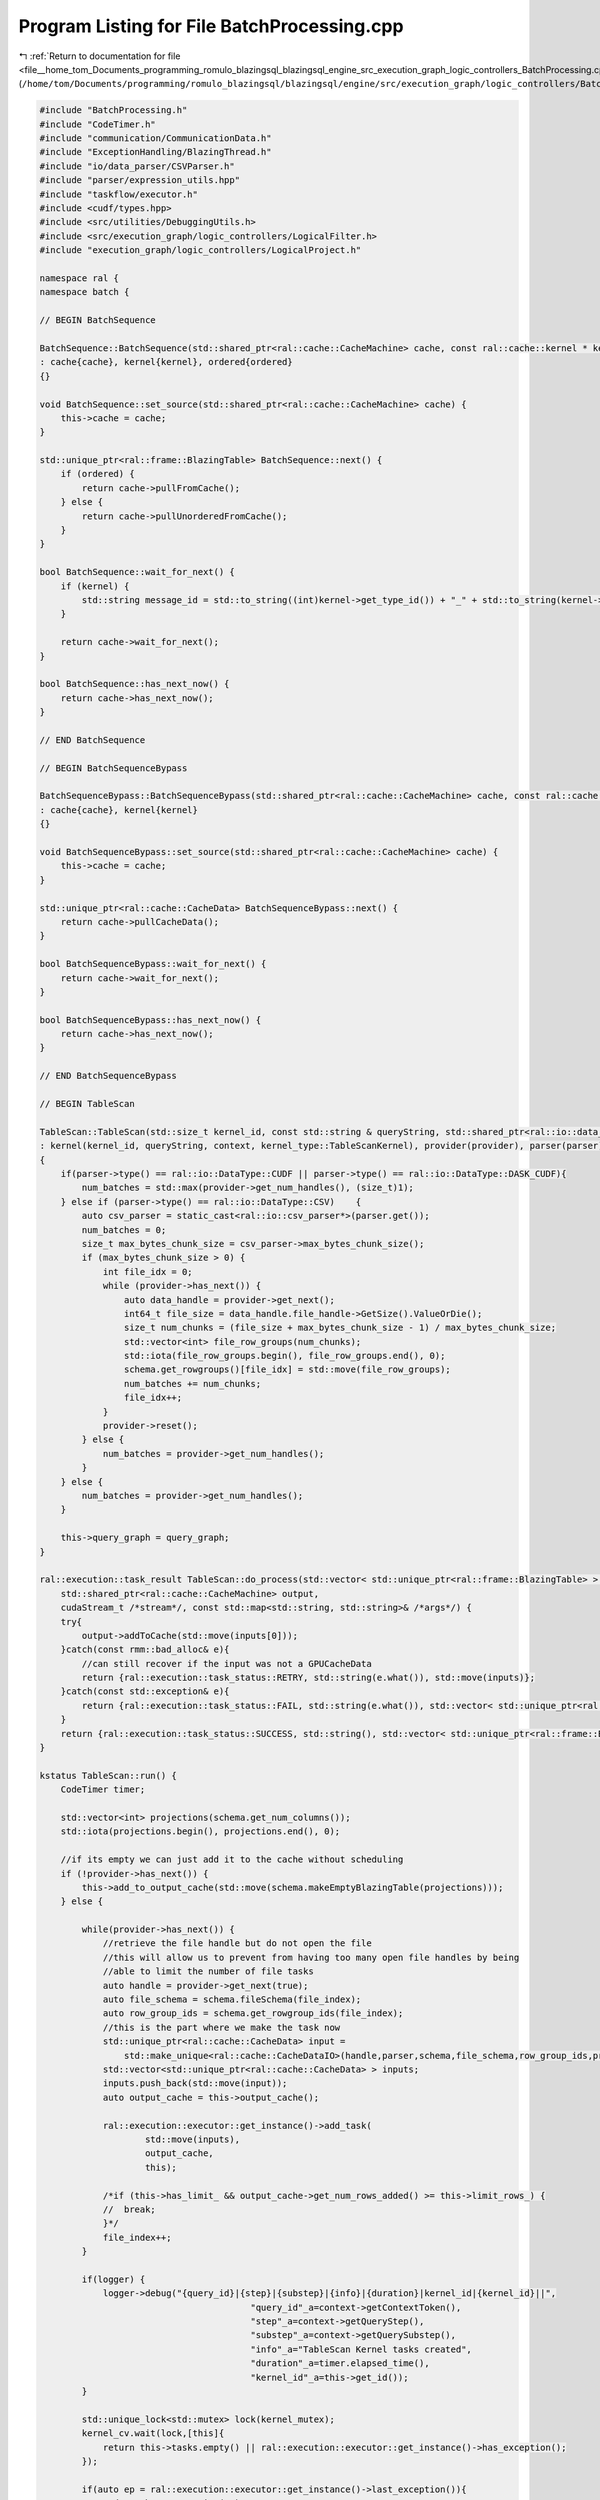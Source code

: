 
.. _program_listing_file__home_tom_Documents_programming_romulo_blazingsql_blazingsql_engine_src_execution_graph_logic_controllers_BatchProcessing.cpp:

Program Listing for File BatchProcessing.cpp
============================================

|exhale_lsh| :ref:`Return to documentation for file <file__home_tom_Documents_programming_romulo_blazingsql_blazingsql_engine_src_execution_graph_logic_controllers_BatchProcessing.cpp>` (``/home/tom/Documents/programming/romulo_blazingsql/blazingsql/engine/src/execution_graph/logic_controllers/BatchProcessing.cpp``)

.. |exhale_lsh| unicode:: U+021B0 .. UPWARDS ARROW WITH TIP LEFTWARDS

.. code-block:: cpp

   #include "BatchProcessing.h"
   #include "CodeTimer.h"
   #include "communication/CommunicationData.h"
   #include "ExceptionHandling/BlazingThread.h"
   #include "io/data_parser/CSVParser.h"
   #include "parser/expression_utils.hpp"
   #include "taskflow/executor.h"
   #include <cudf/types.hpp>
   #include <src/utilities/DebuggingUtils.h>
   #include <src/execution_graph/logic_controllers/LogicalFilter.h>
   #include "execution_graph/logic_controllers/LogicalProject.h"
   
   namespace ral {
   namespace batch {
   
   // BEGIN BatchSequence
   
   BatchSequence::BatchSequence(std::shared_ptr<ral::cache::CacheMachine> cache, const ral::cache::kernel * kernel, bool ordered)
   : cache{cache}, kernel{kernel}, ordered{ordered}
   {}
   
   void BatchSequence::set_source(std::shared_ptr<ral::cache::CacheMachine> cache) {
       this->cache = cache;
   }
   
   std::unique_ptr<ral::frame::BlazingTable> BatchSequence::next() {
       if (ordered) {
           return cache->pullFromCache();
       } else {
           return cache->pullUnorderedFromCache();
       }
   }
   
   bool BatchSequence::wait_for_next() {
       if (kernel) {
           std::string message_id = std::to_string((int)kernel->get_type_id()) + "_" + std::to_string(kernel->get_id());
       }
   
       return cache->wait_for_next();
   }
   
   bool BatchSequence::has_next_now() {
       return cache->has_next_now();
   }
   
   // END BatchSequence
   
   // BEGIN BatchSequenceBypass
   
   BatchSequenceBypass::BatchSequenceBypass(std::shared_ptr<ral::cache::CacheMachine> cache, const ral::cache::kernel * kernel)
   : cache{cache}, kernel{kernel}
   {}
   
   void BatchSequenceBypass::set_source(std::shared_ptr<ral::cache::CacheMachine> cache) {
       this->cache = cache;
   }
   
   std::unique_ptr<ral::cache::CacheData> BatchSequenceBypass::next() {
       return cache->pullCacheData();
   }
   
   bool BatchSequenceBypass::wait_for_next() {
       return cache->wait_for_next();
   }
   
   bool BatchSequenceBypass::has_next_now() {
       return cache->has_next_now();
   }
   
   // END BatchSequenceBypass
   
   // BEGIN TableScan
   
   TableScan::TableScan(std::size_t kernel_id, const std::string & queryString, std::shared_ptr<ral::io::data_provider> provider, std::shared_ptr<ral::io::data_parser> parser, ral::io::Schema & schema, std::shared_ptr<Context> context, std::shared_ptr<ral::cache::graph> query_graph)
   : kernel(kernel_id, queryString, context, kernel_type::TableScanKernel), provider(provider), parser(parser), schema(schema), num_batches(0)
   {
       if(parser->type() == ral::io::DataType::CUDF || parser->type() == ral::io::DataType::DASK_CUDF){
           num_batches = std::max(provider->get_num_handles(), (size_t)1);
       } else if (parser->type() == ral::io::DataType::CSV)    {
           auto csv_parser = static_cast<ral::io::csv_parser*>(parser.get());
           num_batches = 0;
           size_t max_bytes_chunk_size = csv_parser->max_bytes_chunk_size();
           if (max_bytes_chunk_size > 0) {
               int file_idx = 0;
               while (provider->has_next()) {
                   auto data_handle = provider->get_next();
                   int64_t file_size = data_handle.file_handle->GetSize().ValueOrDie();
                   size_t num_chunks = (file_size + max_bytes_chunk_size - 1) / max_bytes_chunk_size;
                   std::vector<int> file_row_groups(num_chunks);
                   std::iota(file_row_groups.begin(), file_row_groups.end(), 0);
                   schema.get_rowgroups()[file_idx] = std::move(file_row_groups);
                   num_batches += num_chunks;
                   file_idx++;
               }
               provider->reset();
           } else {
               num_batches = provider->get_num_handles();
           }
       } else {
           num_batches = provider->get_num_handles();
       }
   
       this->query_graph = query_graph;
   }
   
   ral::execution::task_result TableScan::do_process(std::vector< std::unique_ptr<ral::frame::BlazingTable> > inputs,
       std::shared_ptr<ral::cache::CacheMachine> output,
       cudaStream_t /*stream*/, const std::map<std::string, std::string>& /*args*/) {
       try{
           output->addToCache(std::move(inputs[0]));
       }catch(const rmm::bad_alloc& e){
           //can still recover if the input was not a GPUCacheData 
           return {ral::execution::task_status::RETRY, std::string(e.what()), std::move(inputs)};
       }catch(const std::exception& e){
           return {ral::execution::task_status::FAIL, std::string(e.what()), std::vector< std::unique_ptr<ral::frame::BlazingTable> > ()};
       }
       return {ral::execution::task_status::SUCCESS, std::string(), std::vector< std::unique_ptr<ral::frame::BlazingTable> > ()};
   }
   
   kstatus TableScan::run() {
       CodeTimer timer;
   
       std::vector<int> projections(schema.get_num_columns());
       std::iota(projections.begin(), projections.end(), 0);
   
       //if its empty we can just add it to the cache without scheduling
       if (!provider->has_next()) {
           this->add_to_output_cache(std::move(schema.makeEmptyBlazingTable(projections)));
       } else {
   
           while(provider->has_next()) {
               //retrieve the file handle but do not open the file
               //this will allow us to prevent from having too many open file handles by being
               //able to limit the number of file tasks
               auto handle = provider->get_next(true);
               auto file_schema = schema.fileSchema(file_index);
               auto row_group_ids = schema.get_rowgroup_ids(file_index);
               //this is the part where we make the task now
               std::unique_ptr<ral::cache::CacheData> input =
                   std::make_unique<ral::cache::CacheDataIO>(handle,parser,schema,file_schema,row_group_ids,projections);
               std::vector<std::unique_ptr<ral::cache::CacheData> > inputs;
               inputs.push_back(std::move(input));
               auto output_cache = this->output_cache();
   
               ral::execution::executor::get_instance()->add_task(
                       std::move(inputs),
                       output_cache,
                       this);
   
               /*if (this->has_limit_ && output_cache->get_num_rows_added() >= this->limit_rows_) {
               //  break;
               }*/
               file_index++;
           }
   
           if(logger) {
               logger->debug("{query_id}|{step}|{substep}|{info}|{duration}|kernel_id|{kernel_id}||",
                                           "query_id"_a=context->getContextToken(),
                                           "step"_a=context->getQueryStep(),
                                           "substep"_a=context->getQuerySubstep(),
                                           "info"_a="TableScan Kernel tasks created",
                                           "duration"_a=timer.elapsed_time(),
                                           "kernel_id"_a=this->get_id());
           }
   
           std::unique_lock<std::mutex> lock(kernel_mutex);
           kernel_cv.wait(lock,[this]{
               return this->tasks.empty() || ral::execution::executor::get_instance()->has_exception();
           });
   
           if(auto ep = ral::execution::executor::get_instance()->last_exception()){
               std::rethrow_exception(ep);
           }
       }
   
       if(logger) {
           logger->debug("{query_id}|{step}|{substep}|{info}|{duration}|kernel_id|{kernel_id}||",
                                       "query_id"_a=context->getContextToken(),
                                       "step"_a=context->getQueryStep(),
                                       "substep"_a=context->getQuerySubstep(),
                                       "info"_a="TableScan Kernel Completed",
                                       "duration"_a=timer.elapsed_time(),
                                       "kernel_id"_a=this->get_id());
       }
   
       return kstatus::proceed;
   }
   
   std::pair<bool, uint64_t> TableScan::get_estimated_output_num_rows(){
       double rows_so_far = (double)this->output_.total_rows_added();
       double batches_so_far = (double)this->output_.total_batches_added();
       if (batches_so_far == 0 || num_batches == 0) {
           return std::make_pair(false, 0);
       } else {
           return std::make_pair(true, (uint64_t)(rows_so_far/(batches_so_far/((double)num_batches))));
       }
   }
   
   // END TableScan
   
   // BEGIN BindableTableScan
   
   BindableTableScan::BindableTableScan(std::size_t kernel_id, const std::string & queryString, std::shared_ptr<ral::io::data_provider> provider, std::shared_ptr<ral::io::data_parser> parser, ral::io::Schema & schema, std::shared_ptr<Context> context, std::shared_ptr<ral::cache::graph> query_graph)
   : kernel(kernel_id, queryString, context, kernel_type::BindableTableScanKernel), provider(provider), parser(parser), schema(schema) {
       this->query_graph = query_graph;
       this->filtered = is_filtered_bindable_scan(expression);
   }
   
   ral::execution::task_result BindableTableScan::do_process(std::vector< std::unique_ptr<ral::frame::BlazingTable> > inputs,
       std::shared_ptr<ral::cache::CacheMachine> output,
       cudaStream_t /*stream*/, const std::map<std::string, std::string>& /*args*/) {
       auto & input = inputs[0];
       std::unique_ptr<ral::frame::BlazingTable> filtered_input;
   
       try{
           if(this->filtered) {
               filtered_input = ral::processor::process_filter(input->toBlazingTableView(), expression, this->context.get());
               filtered_input->setNames(fix_column_aliases(filtered_input->names(), expression));
               output->addToCache(std::move(filtered_input));
           } else {
               input->setNames(fix_column_aliases(input->names(), expression));
               output->addToCache(std::move(input));
           }
       }catch(const rmm::bad_alloc& e){
           //can still recover if the input was not a GPUCacheData
           return {ral::execution::task_status::RETRY, std::string(e.what()), std::move(inputs)};
       }catch(const std::exception& e){
           return {ral::execution::task_status::FAIL, std::string(e.what()), std::vector< std::unique_ptr<ral::frame::BlazingTable> > ()};
       }
   
       return {ral::execution::task_status::SUCCESS, std::string(), std::vector< std::unique_ptr<ral::frame::BlazingTable> > ()};
   }
   
   kstatus BindableTableScan::run() {
       CodeTimer timer;
   
       std::vector<int> projections = get_projections(expression);
       if(projections.size() == 0){
           projections.resize(schema.get_num_columns());
           std::iota(projections.begin(), projections.end(), 0);
       }
   
       //if its empty we can just add it to the cache without scheduling
       if (!provider->has_next()) {
           auto empty = schema.makeEmptyBlazingTable(projections);
           empty->setNames(fix_column_aliases(empty->names(), expression));
           this->add_to_output_cache(std::move(empty));
       } else {
   
           while(provider->has_next()) {
               //retrieve the file handle but do not open the file
               //this will allow us to prevent from having too many open file handles by being
               //able to limit the number of file tasks
               auto handle = provider->get_next(true);
               auto file_schema = schema.fileSchema(file_index);
               auto row_group_ids = schema.get_rowgroup_ids(file_index);
               //this is the part where we make the task now
               std::unique_ptr<ral::cache::CacheData> input =
                   std::make_unique<ral::cache::CacheDataIO>(handle,parser,schema,file_schema,row_group_ids,projections);
               std::vector<std::unique_ptr<ral::cache::CacheData> > inputs;
               inputs.push_back(std::move(input));
   
               auto output_cache = this->output_cache();
   
               ral::execution::executor::get_instance()->add_task(
                       std::move(inputs),
                       output_cache,
                       this);
   
               file_index++;
               /*if (this->has_limit_ && output_cache->get_num_rows_added() >= this->limit_rows_) {
               //  break;
               }*/
           }
   
           if(logger){
               logger->debug("{query_id}|{step}|{substep}|{info}|{duration}|kernel_id|{kernel_id}||",
                                           "query_id"_a=context->getContextToken(),
                                           "step"_a=context->getQueryStep(),
                                           "substep"_a=context->getQuerySubstep(),
                                           "info"_a="BindableTableScan Kernel tasks created",
                                           "duration"_a=timer.elapsed_time(),
                                           "kernel_id"_a=this->get_id());
           }
   
           std::unique_lock<std::mutex> lock(kernel_mutex);
           kernel_cv.wait(lock,[this]{
               return this->tasks.empty() || ral::execution::executor::get_instance()->has_exception();
           });
   
           if(auto ep = ral::execution::executor::get_instance()->last_exception()){
               std::rethrow_exception(ep);
           }
       }
   
       if(logger){
           logger->debug("{query_id}|{step}|{substep}|{info}|{duration}|kernel_id|{kernel_id}||",
                                       "query_id"_a=context->getContextToken(),
                                       "step"_a=context->getQueryStep(),
                                       "substep"_a=context->getQuerySubstep(),
                                       "info"_a="BindableTableScan Kernel Completed",
                                       "duration"_a=timer.elapsed_time(),
                                       "kernel_id"_a=this->get_id());
       }
       return kstatus::proceed;
   }
   
   std::pair<bool, uint64_t> BindableTableScan::get_estimated_output_num_rows(){
       double rows_so_far = (double)this->output_.total_rows_added();
       double current_batch = (double)file_index;
       if (current_batch == 0 || num_batches == 0){
           return std::make_pair(false, 0);
       } else {
           return std::make_pair(true, (uint64_t)(rows_so_far/(current_batch/num_batches)));
       }
   }
   
   // END BindableTableScan
   
   // BEGIN Projection
   
   Projection::Projection(std::size_t kernel_id, const std::string & queryString, std::shared_ptr<Context> context, std::shared_ptr<ral::cache::graph> query_graph)
   : kernel(kernel_id, queryString, context, kernel_type::ProjectKernel)
   {
       this->query_graph = query_graph;
   }
   
   ral::execution::task_result Projection::do_process(std::vector< std::unique_ptr<ral::frame::BlazingTable> > inputs,
       std::shared_ptr<ral::cache::CacheMachine> output,
       cudaStream_t /*stream*/, const std::map<std::string, std::string>& /*args*/) {
   
       try{
           auto & input = inputs[0];
           auto columns = ral::processor::process_project(std::move(input), expression, this->context.get());
           output->addToCache(std::move(columns));
       }catch(const rmm::bad_alloc& e){
           //can still recover if the input was not a GPUCacheData 
           return {ral::execution::task_status::RETRY, std::string(e.what()), std::move(inputs)};
       }catch(const std::exception& e){
           return {ral::execution::task_status::FAIL, std::string(e.what()), std::vector< std::unique_ptr<ral::frame::BlazingTable> > ()};
       }
       return {ral::execution::task_status::SUCCESS, std::string(), std::vector< std::unique_ptr<ral::frame::BlazingTable> > ()};
   }
   
   kstatus Projection::run() {
       CodeTimer timer;
   
       std::unique_ptr <ral::cache::CacheData> cache_data = this->input_cache()->pullCacheData();
       RAL_EXPECTS(cache_data != nullptr, "ERROR: Projection::run() first input CacheData was nullptr");
   
       // When this kernel will project all the columns (with or without aliases)
       // we want to avoid caching and decahing for this kernel
       bool bypassing_project, bypassing_project_with_aliases;
       std::vector<std::string> aliases;
       std::vector<std::string> column_names = cache_data->names();
       std::tie(bypassing_project, bypassing_project_with_aliases, aliases) = bypassingProject(this->expression, column_names);
   
       while(cache_data != nullptr){
           if (bypassing_project_with_aliases) {
               cache_data->set_names(aliases);
               this->add_to_output_cache(std::move(cache_data));
           } else if (bypassing_project) {
               this->add_to_output_cache(std::move(cache_data));
           } else {
               std::vector<std::unique_ptr <ral::cache::CacheData> > inputs;
               inputs.push_back(std::move(cache_data));
   
               ral::execution::executor::get_instance()->add_task(
                       std::move(inputs),
                       this->output_cache(),
                       this);
           }
           cache_data = this->input_cache()->pullCacheData();
       }
   
       if(logger) {
           logger->debug("{query_id}|{step}|{substep}|{info}|{duration}|kernel_id|{kernel_id}||",
                                   "query_id"_a=context->getContextToken(),
                                   "step"_a=context->getQueryStep(),
                                   "substep"_a=context->getQuerySubstep(),
                                   "info"_a="Projection Kernel tasks created",
                                   "duration"_a=timer.elapsed_time(),
                                   "kernel_id"_a=this->get_id());
       }
   
       std::unique_lock<std::mutex> lock(kernel_mutex);
       kernel_cv.wait(lock,[this]{
           return this->tasks.empty() || ral::execution::executor::get_instance()->has_exception();
       });
   
       if(auto ep = ral::execution::executor::get_instance()->last_exception()){
           std::rethrow_exception(ep);
       }
   
       if(logger) {
           logger->debug("{query_id}|{step}|{substep}|{info}|{duration}|kernel_id|{kernel_id}||",
                                   "query_id"_a=context->getContextToken(),
                                   "step"_a=context->getQueryStep(),
                                   "substep"_a=context->getQuerySubstep(),
                                   "info"_a="Projection Kernel Completed",
                                   "duration"_a=timer.elapsed_time(),
                                   "kernel_id"_a=this->get_id());
       }
       return kstatus::proceed;
   }
   
   // END Projection
   
   // BEGIN Filter
   
   Filter::Filter(std::size_t kernel_id, const std::string & queryString, std::shared_ptr<Context> context, std::shared_ptr<ral::cache::graph> query_graph)
   : kernel(kernel_id, queryString, context, kernel_type::FilterKernel)
   {
       this->query_graph = query_graph;
   }
   
   ral::execution::task_result Filter::do_process(std::vector< std::unique_ptr<ral::frame::BlazingTable> > inputs,
       std::shared_ptr<ral::cache::CacheMachine> output,
       cudaStream_t /*stream*/, const std::map<std::string, std::string>& /*args*/) {
   
       std::unique_ptr<ral::frame::BlazingTable> columns;
       try{
           auto & input = inputs[0];
           columns = ral::processor::process_filter(input->toBlazingTableView(), expression, this->context.get());
           output->addToCache(std::move(columns));
       }catch(const rmm::bad_alloc& e){
           return {ral::execution::task_status::RETRY, std::string(e.what()), std::move(inputs)};
       }catch(const std::exception& e){
           return {ral::execution::task_status::FAIL, std::string(e.what()), std::vector< std::unique_ptr<ral::frame::BlazingTable> > ()};
       }
   
       return {ral::execution::task_status::SUCCESS, std::string(), std::vector< std::unique_ptr<ral::frame::BlazingTable> > ()};
   }
   
   kstatus Filter::run() {
       CodeTimer timer;
   
       std::unique_ptr <ral::cache::CacheData> cache_data = this->input_cache()->pullCacheData();
       while(cache_data != nullptr){
           std::vector<std::unique_ptr <ral::cache::CacheData> > inputs;
           inputs.push_back(std::move(cache_data));
   
           ral::execution::executor::get_instance()->add_task(
                   std::move(inputs),
                   this->output_cache(),
                   this);
   
           cache_data = this->input_cache()->pullCacheData();
       }
   
       if(logger){
           logger->debug("{query_id}|{step}|{substep}|{info}|{duration}|kernel_id|{kernel_id}||",
                                       "query_id"_a=context->getContextToken(),
                                       "step"_a=context->getQueryStep(),
                                       "substep"_a=context->getQuerySubstep(),
                                       "info"_a="Filter Kernel tasks created",
                                       "duration"_a=timer.elapsed_time(),
                                       "kernel_id"_a=this->get_id());
       }
   
       std::unique_lock<std::mutex> lock(kernel_mutex);
       kernel_cv.wait(lock,[this]{
           return this->tasks.empty() || ral::execution::executor::get_instance()->has_exception();
       });
   
       if(auto ep = ral::execution::executor::get_instance()->last_exception()){
           std::rethrow_exception(ep);
       }
   
       if(logger) {
           logger->debug("{query_id}|{step}|{substep}|{info}|{duration}|kernel_id|{kernel_id}||",
                                       "query_id"_a=context->getContextToken(),
                                       "step"_a=context->getQueryStep(),
                                       "substep"_a=context->getQuerySubstep(),
                                       "info"_a="Filter Kernel Completed",
                                       "duration"_a=timer.elapsed_time(),
                                       "kernel_id"_a=this->get_id());
       }
   
       return kstatus::proceed;
   }
   
   std::pair<bool, uint64_t> Filter::get_estimated_output_num_rows(){
       std::pair<bool, uint64_t> total_in = this->query_graph->get_estimated_input_rows_to_kernel(this->kernel_id);
       if (total_in.first){
           double out_so_far = (double)this->output_.total_bytes_added();
           double in_so_far = (double)this->total_input_bytes_processed;
           if (in_so_far == 0){
               return std::make_pair(false, 0);
           } else {
               return std::make_pair(true, (uint64_t)( ((double)total_in.second) *out_so_far/in_so_far) );
           }
       } else {
           return std::make_pair(false, 0);
       }
   }
   
   // END Filter
   
   // BEGIN Print
   
   kstatus Print::run() {
       std::lock_guard<std::mutex> lg(print_lock);
       BatchSequence input(this->input_cache(), this);
       while (input.wait_for_next() ) {
           auto batch = input.next();
           ral::utilities::print_blazing_table_view(batch->toBlazingTableView());
       }
       return kstatus::stop;
   }
   
   // END Print
   
   // BEGIN OutputKernel
   
   kstatus OutputKernel::run() {
       while (this->input_.get_cache()->wait_for_next()) {
           std::unique_ptr<frame::BlazingTable> temp_output = this->input_.get_cache()->pullFromCache();
   
           if(temp_output){
               output.emplace_back(std::move(temp_output));
           }
       }
       done = true;
   
       return kstatus::stop;
   }
   
   frame_type OutputKernel::release() {
       return std::move(output);
   }
   
   bool OutputKernel::is_done() {
       return done.load();
   }
   
   // END OutputKernel
   
   } // namespace batch
   } // namespace ral

